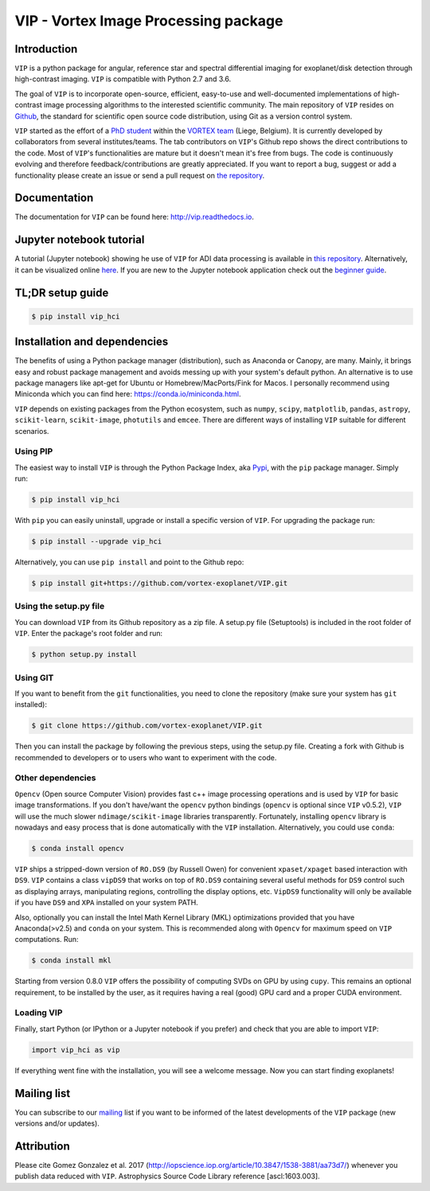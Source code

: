 VIP - Vortex Image Processing package
=====================================


.. image:: https://badge.fury.io/py/vip-hci.svg
    :target: https://pypi.python.org/pypi/vip-hci

.. image:: https://img.shields.io/badge/Python-2.7%2C%203.6-brightgreen.svg
    :target: https://pypi.python.org/pypi/vip-hci

.. image:: https://travis-ci.org/vortex-exoplanet/VIP.svg?branch=master
    :target: https://travis-ci.org/vortex-exoplanet/VIP

.. image:: https://img.shields.io/badge/license-MIT-blue.svg?style=flat
    :target: https://github.com/vortex-exoplanet/VIP/blob/master/LICENSE

.. image:: https://img.shields.io/badge/arXiv-1705.06184%20-yellowgreen.svg
    :target: https://arxiv.org/abs/1705.06184

.. image:: https://readthedocs.org/projects/vip/badge/?version=latest
    :target: http://vip.readthedocs.io/en/latest/?badge=latest


Introduction
------------

``VIP`` is a python package for angular, reference star and spectral
differential imaging for exoplanet/disk detection through high-contrast imaging.
``VIP`` is compatible with Python 2.7 and 3.6.

The goal of ``VIP`` is to incorporate open-source, efficient, easy-to-use and
well-documented implementations of high-contrast image processing algorithms to
the interested scientific community. The main repository of ``VIP`` resides on
`Github <https://github.com/vortex-exoplanet/VIP>`_, the standard for scientific
open source code distribution, using Git as a version control system.

``VIP`` started as the effort of a `PhD student <https://github.com/carlgogo/>`_
within the `VORTEX team <http://www.vortex.ulg.ac.be/>`_ (Liege, Belgium). It is
currently developed by collaborators from several institutes/teams. The tab
contributors on ``VIP``'s Github repo shows the direct contributions to the code.
Most of ``VIP``'s functionalities are mature but it doesn't mean it's free from
bugs. The code is continuously evolving and therefore feedback/contributions are
greatly appreciated. If you want to report a bug, suggest or add a functionality
please create an issue or send a pull request on
`the repository <https://github.com/vortex-exoplanet/VIP>`_.


Documentation
-------------
The documentation for ``VIP`` can be found here: http://vip.readthedocs.io.


Jupyter notebook tutorial
-------------------------
A tutorial (Jupyter notebook) showing he use of ``VIP`` for ADI data processing
is available in `this repository <https://github.com/carlgogo/vip-tutorial>`_.
Alternatively, it can be visualized online
`here <http://nbviewer.jupyter.org/github/carlgogo/vip-tutorial/blob/master/Tutorial1_VIP_adi_pre-postproc_fluxpos_ccs.ipynb>`_.
If you are new to the Jupyter notebook application check out the `beginner guide
<https://jupyter-notebook-beginner-guide.readthedocs.io/en/latest/what_is_jupyter.html>`_.


TL;DR setup guide
-----------------
.. code-block:: bash

    $ pip install vip_hci


Installation and dependencies
-----------------------------
The benefits of using a Python package manager (distribution), such as Anaconda or
Canopy, are many. Mainly, it brings easy and robust package management and
avoids messing up with your system's default python. An alternative is to use
package managers like apt-get for Ubuntu or
Homebrew/MacPorts/Fink for Macos. I personally recommend using Miniconda which you
can find here: https://conda.io/miniconda.html.

``VIP`` depends on existing packages from the Python ecosystem, such as
``numpy``, ``scipy``, ``matplotlib``, ``pandas``, ``astropy``, ``scikit-learn``,
``scikit-image``, ``photutils`` and ``emcee``. There are different ways of
installing ``VIP`` suitable for different scenarios.


Using PIP
^^^^^^^^^
The easiest way to install ``VIP`` is through the Python Package Index, aka
`Pypi <https://pypi.org/>`_, with the ``pip`` package manager. Simply run:

.. code-block:: bash

  $ pip install vip_hci

With ``pip`` you can easily uninstall, upgrade or install a specific version of
``VIP``. For upgrading the package run:

.. code-block:: bash

  $ pip install --upgrade vip_hci

Alternatively, you can use ``pip install`` and point to the Github repo:

.. code-block:: bash

  $ pip install git+https://github.com/vortex-exoplanet/VIP.git

Using the setup.py file
^^^^^^^^^^^^^^^^^^^^^^^
You can download ``VIP`` from its Github repository as a zip file. A setup.py
file (Setuptools) is included in the root folder of ``VIP``. Enter the package's
root folder and run:

.. code-block:: bash

  $ python setup.py install

Using GIT
^^^^^^^^^
If you want to benefit from the ``git`` functionalities, you need to clone the
repository (make sure your system has ``git`` installed):

.. code-block:: bash

  $ git clone https://github.com/vortex-exoplanet/VIP.git

Then you can install the package by following the previous steps, using the
setup.py file. Creating a fork with Github is recommended to developers or to
users who want to experiment with the code.

Other dependencies
^^^^^^^^^^^^^^^^^^
``Opencv`` (Open source Computer Vision) provides fast c++ image processing
operations and is used by ``VIP`` for basic image transformations. If you don't
have/want the ``opencv`` python bindings (``opencv`` is optional since ``VIP``
v0.5.2), ``VIP`` will use the much slower ``ndimage/scikit-image`` libraries
transparently. Fortunately, installing ``opencv`` library is nowadays and easy
process that is done automatically with the ``VIP`` installation. Alternatively,
you could use ``conda``:

.. code-block:: bash

  $ conda install opencv

``VIP`` ships a stripped-down version of ``RO.DS9`` (by Russell Owen) for convenient
``xpaset/xpaget`` based interaction with ``DS9``. ``VIP`` contains a class
``vipDS9`` that works on top of ``RO.DS9`` containing several useful methods for
``DS9`` control such as displaying arrays, manipulating regions, controlling the
display options, etc. ``VipDS9`` functionality will only be available if you have
``DS9`` and ``XPA`` installed on your system PATH.

Also, optionally you can install the Intel Math Kernel Library (MKL)
optimizations provided that you have Anaconda(>v2.5) and ``conda`` on your
system. This is recommended along with ``Opencv`` for maximum speed on ``VIP``
computations. Run:

.. code-block:: bash

  $ conda install mkl

Starting from version 0.8.0 ``VIP`` offers the possibility of computing SVDs
on GPU by using ``cupy``. This remains an optional requirement, to be installed
by the user, as it requires having a real (good) GPU card and a proper CUDA
environment.

Loading VIP
^^^^^^^^^^^
Finally, start Python (or IPython or a Jupyter notebook if you prefer) and check
that you are able to import ``VIP``:

.. code-block:: python

  import vip_hci as vip

If everything went fine with the installation, you will see a welcome message.
Now you can start finding exoplanets!


Mailing list
------------
You can subscribe to our `mailing <http://lists.astro.caltech.edu:88/mailman/listinfo/vip>`_
list if you want to be informed of the latest developments of the ``VIP`` package
(new versions and/or updates).


Attribution
-----------
Please cite Gomez Gonzalez et al. 2017 (http://iopscience.iop.org/article/10.3847/1538-3881/aa73d7/)
whenever you publish data reduced with ``VIP``. Astrophysics Source Code Library
reference [ascl:1603.003].

